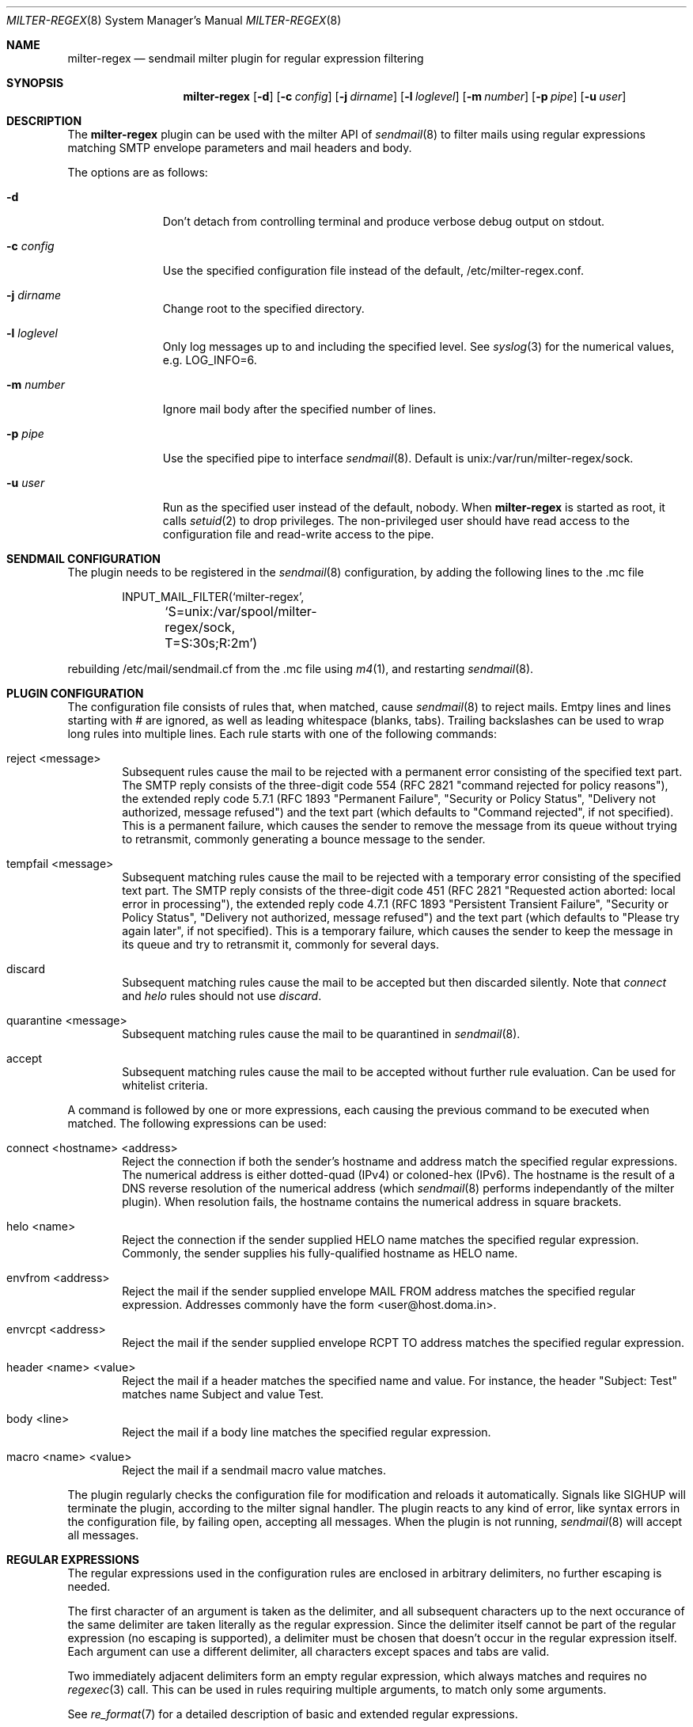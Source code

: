 .\" $Id: milter-regex.8,v 1.8 2013/11/25 08:41:55 dhartmei Exp $ */
.\"
.\" Copyright (c) 2003-2013 Daniel Hartmeier
.\" All rights reserved.
.\"
.\" Redistribution and use in source and binary forms, with or without
.\" modification, are permitted provided that the following conditions
.\" are met:
.\"
.\"    - Redistributions of source code must retain the above copyright
.\"      notice, this list of conditions and the following disclaimer. 
.\"    - Redistributions in binary form must reproduce the above
.\"      copyright notice, this list of conditions and the following
.\"      disclaimer in the documentation and/or other materials provided
.\"      with the distribution. 
.\"
.\" THIS SOFTWARE IS PROVIDED BY THE COPYRIGHT HOLDERS AND CONTRIBUTORS
.\" "AS IS" AND ANY EXPRESS OR IMPLIED WARRANTIES, INCLUDING, BUT NOT
.\" LIMITED TO, THE IMPLIED WARRANTIES OF MERCHANTABILITY AND FITNESS
.\" FOR A PARTICULAR PURPOSE ARE DISCLAIMED. IN NO EVENT SHALL THE
.\" COPYRIGHT HOLDERS OR CONTRIBUTORS BE LIABLE FOR ANY DIRECT, INDIRECT,
.\" INCIDENTAL, SPECIAL, EXEMPLARY, OR CONSEQUENTIAL DAMAGES (INCLUDING,
.\" BUT NOT LIMITED TO, PROCUREMENT OF SUBSTITUTE GOODS OR SERVICES;
.\" LOSS OF USE, DATA, OR PROFITS; OR BUSINESS INTERRUPTION) HOWEVER
.\" CAUSED AND ON ANY THEORY OF LIABILITY, WHETHER IN CONTRACT, STRICT
.\" LIABILITY, OR TORT (INCLUDING NEGLIGENCE OR OTHERWISE) ARISING IN
.\" ANY WAY OUT OF THE USE OF THIS SOFTWARE, EVEN IF ADVISED OF THE
.\" POSSIBILITY OF SUCH DAMAGE.
.\"
.Dd September 24, 2003
.Dt MILTER-REGEX 8
.Os
.Sh NAME
.Nm milter-regex
.Nd sendmail milter plugin for regular expression filtering
.Sh SYNOPSIS
.Nm
.Op Fl d
.Op Fl c Ar config
.Op Fl j Ar dirname
.Op Fl l Ar loglevel
.Op Fl m Ar number
.Op Fl p Ar pipe
.Op Fl u Ar user
.Sh DESCRIPTION
The
.Nm
plugin can be used with the milter API of
.Xr sendmail 8
to filter mails using regular expressions matching SMTP envelope
parameters and mail headers and body.
.Pp
The options are as follows:
.Bl -tag -width "-c config"
.It Fl d
Don't detach from controlling terminal and produce verbose debug
output on stdout.
.It Fl c Ar config
Use the specified configuration file instead of the default,
/etc/milter-regex.conf.
.It Fl j Ar dirname
Change root to the specified directory.
.It Fl l Ar loglevel
Only log messages up to and including the specified level.
See
.Xr syslog 3
for the numerical values, e.g. LOG_INFO=6.
.It Fl m Ar number
Ignore mail body after the specified number of lines.
.It Fl p Ar pipe
Use the specified pipe to interface
.Xr sendmail 8 .
Default is unix:/var/run/milter-regex/sock.
.It Fl u Ar user
Run as the specified user instead of the default, nobody.
When
.Nm
is started as root, it calls
.Xr setuid 2
to drop privileges.
The non-privileged user should have read access to the configuration
file and read-write access to the pipe.
.El
.Pp
.Sh SENDMAIL CONFIGURATION
The plugin needs to be registered in the
.Xr sendmail 8
configuration, by adding the following lines to the .mc file
.Bd -literal -offset indent
INPUT_MAIL_FILTER(`milter-regex',
	`S=unix:/var/spool/milter-regex/sock, T=S:30s;R:2m')
.Ed
.Pp
rebuilding /etc/mail/sendmail.cf from the .mc file using
.Xr m4 1 ,
and restarting
.Xr sendmail 8 .
.Pp
.Sh PLUGIN CONFIGURATION
The configuration file consists of rules that, when matched, cause
.Xr sendmail 8
to reject mails.
Emtpy lines and lines starting with # are ignored, as well as
leading whitespace (blanks, tabs).
Trailing backslashes can be used to wrap long rules into multiple
lines.
Each rule starts with one of the following commands:
.Bl -tag -width "xxxx"
.It reject <message>
Subsequent rules cause the mail to be rejected with a permanent
error consisting of the specified text part.
The SMTP reply consists of the three-digit code 554 (RFC 2821
"command rejected for policy reasons"), the extended reply code
5.7.1 (RFC 1893 "Permanent Failure", "Security or Policy Status",
"Delivery not authorized, message refused") and the text part
(which defaults to "Command rejected", if not specified).
This is a permanent failure, which causes the sender to remove the
message from its queue without trying to retransmit, commonly
generating a bounce message to the sender.
.It tempfail <message>
Subsequent matching rules cause the mail to be rejected with
a temporary error consisting of the specified text part.
The SMTP reply consists of the three-digit code 451 (RFC 2821
"Requested action aborted: local error in processing"), the extended
reply code 4.7.1 (RFC 1893 "Persistent Transient Failure",
"Security or Policy Status", "Delivery not authorized, message refused")
and the text part (which defaults to "Please try again later",
if not specified).
This is a temporary failure, which causes the sender to keep the
message in its queue and try to retransmit it, commonly for several
days.
.It discard
Subsequent matching rules cause the mail to be accepted but then
discarded silently.
Note that
.Em connect
and
.Em helo
rules should not use
.Em discard .
.It quarantine <message>
Subsequent matching rules cause the mail to be quarantined in
.Xr sendmail 8 .
.It accept
Subsequent matching rules cause the mail to be accepted without
further rule evaluation.
Can be used for whitelist criteria.
.El
.Pp
A command is followed by one or more expressions, each causing
the previous command to be executed when matched.
The following expressions can be used:
.Bl -tag -width "xxxx"
.It connect <hostname> <address>
Reject the connection if both the sender's hostname and address
match the specified regular expressions.
The numerical address is either dotted-quad (IPv4) or coloned-hex (IPv6).
The hostname is the result of a DNS reverse resolution of the numerical
address (which
.Xr sendmail 8
performs independantly of the milter plugin).
When resolution fails, the hostname contains the numerical
address in square brackets.
.It helo <name>
Reject the connection if the sender supplied HELO name matches
the specified regular expression.
Commonly, the sender supplies his fully-qualified hostname as
HELO name.
.It envfrom <address>
Reject the mail if the sender supplied envelope MAIL FROM
address matches the specified regular expression.
Addresses commonly have the form <user@host.doma.in>.
.It envrcpt <address>
Reject the mail if the sender supplied envelope RCPT TO
address matches the specified regular expression.
.It header <name> <value>
Reject the mail if a header matches the specified name and value.
For instance, the header "Subject: Test" matches name Subject
and value Test.
.It body <line>
Reject the mail if a body line matches the specified regular
expression.
.It macro <name> <value>
Reject the mail if a sendmail macro value matches.
.El
.Pp
The plugin regularly checks the configuration file for modification
and reloads it automatically.
Signals like SIGHUP will terminate the plugin, according
to the milter signal handler.
The plugin reacts to any kind of error, like syntax errors in the
configuration file, by failing open, accepting all messages.
When the plugin is not running,
.Xr sendmail 8
will accept all messages.
.Pp
.Sh REGULAR EXPRESSIONS
The regular expressions used in the configuration rules are
enclosed in arbitrary delimiters, no further escaping is needed.
.Pp
The first character of an argument is taken as the delimiter,
and all subsequent characters up to the next occurance of the
same delimiter are taken literally as the regular expression.
Since the delimiter itself cannot be part of the regular
expression (no escaping is supported), a delimiter must be
chosen that doesn't occur in the regular expression itself.
Each argument can use a different delimiter, all characters
except spaces and tabs are valid.
.Pp
Two immediately adjacent delimiters form an empty regular
expression, which always matches and requires no
.Xr regexec 3
call.
This can be used in rules requiring multiple arguments, to
match only some arguments.
.Pp
See
.Xr re_format 7
for a detailed description of basic and extended regular expressions.
.Pp
Optionally, the following flags can be used after the closing
delimiter:
.Bl -tag -width "xxx" -compact
.It e
Extended regular expression.
This sets REG_EXTENDED for
.Xr regcomp 3 .
.It i
Ignore upper/lower case.
This sets REG_ICASE.
.It n
Not matching.
Reverses the matching result, i.e. the mail is rejected if the
regular expression does not match.
.El
.Sh BOOLEAN EXPRESSIONS
A rule can consist of either a simple term or more complex
expressions.
A term has the form
.Bd -literal
header /From/ /domain/i
.Ed
.Pp
and expressions can be built combining terms with operators
"and", "or", "not" and parentheses, as in
.Bd -literal
header /From/ /domain/i and body /money/
( not header /From/ /domain/ ) and ( body /sex/ or body /fast/ )
.Ed
.Pp
Operator precedence should not be relied on, instead parentheses
should be used to resolve any ambiguities (they usually produce
syntax errors from the parser).
.Sh MACROS
Macros allow to store terms or expressions as a name, and $name
can be used as term within other rules, expressions or macro
definitions.
Example:
.Bd -literal
friends         = header /^Received$/ /^from [^ ]*(ork\.net|home\.com)/e
attachments     = header ,^Content-Type$, ,multipart/mixed, and \\
                    body ,^Content-Type: application/,
executables     = $attachments and body ,name=".*\.(pif|exe|scr)"$,e

reject "executable attachment from non-friends"
$executables and not $friends
.Ed
.Pp
Macro names must begin with a letter and may contain alphanumeric
characters and punctuation characters.
Reserved keywords (like "reject" or "header") cannot be used as
macro names.
Macros must be defined before use, the definition must precede the
use in the configuration file, read from top to bottom.
.Sh EVALUATION
Rules are evaluated in the order specified in the configuration
file, from top to bottom.
When a rule matches, the corresponding action is taken, that is
the last action specified before the matching rule.
.Pp
The plugin evaluates the rules every time a line of mail (or
envelope) is received.
As soon as a rule matches, the action is taken immediately,
possibly before the entire mail is received, even if further
lines might possibly make other rules match, too.
This means the first rule matching chronologically has precedence.
.Pp
If evaluation for a line of mail makes two (or more) rules match,
the rule that comes first in the configuration file has precedence.
.Pp
Boolean expressions are short-circuit evaluated, that means
"a or b" becomes true as soon as one of the terms is true and
"a and b" becomes false as soon as one of the terms is false,
even if the other term is not known, possibly because the relevant
mail line has not been received yet.
.Sh EXAMPLES
.Bd -literal
# /etc/milter-regex.conf example

# Accept anything encrypted, just to demonstrate sendmail macros
accept
macro /tls_version/ /TLSv/

tempfail "Sender IP address not resolving"
connect /\\[.*\\]/ //

reject "Malformed HELO (not a domain, no dot)"
helo /\\./n

reject "Malformed RCPT TO (not an email address, not <.*@.*>)"
envrcpt /<(.*@.*|Postmaster)>/ein

reject "HTML mail not accepted"
# use comma as delimiter here, as / occurs within RE
header /^Content-type$/i ,^text/html,i
body ,^Content-type: text/html,i

# Swen worm
discard
header /^(TO|FROM|SUBJECT)$/e //
header /^Content-type$/i /boundary="Boundary_(ID_/i
header /^Content-type$/i /boundary="[a-z]*"/
body ,^Content-type: audio/x-wav; name="[a-z]*\\.[a-z]*",i

# Some nasty spammer
reject "Business Corp spam, get lost"
body /^Business Corp\. for W\.& L\. AG/i and \\
        ( body /043.*317.*0285/ or body /0041.43.317.02.85/ )

.Ed
.Sh LOGGING
.Nm
sends log messages to
.Xr syslogd 8
using
.Em facility
daemon and, with increasing verbosity,
.Em level
err, notice, info and debug.
The following
.Xr syslog.conf 5
section can be used to log messages to a dedicated file:
.Bd -literal
!milter-regex
daemon.err;daemon.notice	/var/log/milter-regex
.Ed
.Sh GRAMMAR
Syntax for
.Nm
in BNF:
.Bd -literal
file		= ( rule | macro ) file
rule		= action expr-list
action		= "reject" msg | "tempfail" msg | "discard" |
                  "quarantine" msg | "accept"
msg		= ( '"' | "'" ) string ( '"' | "'" )
expr-list	= expr [ expr-list ]
expr		= term | term "and" expr | term "or" expr | "not" term
term		= '(' expr ')' | "connect" arg arg | "helo" arg |
		  "envfrom" arg | "envrcpt" arg | "header" arg arg |
		  "body" arg | "macro" arg arg | '$' name
arg		= del regex del flags
del		= '/' | ',' | '-' | ...
flags		= [ 'e' ] [ 'i' ] [ 'n' ]
macro		= name '=' expr
.Ed
.Sh FILES
/etc/milter-regex.conf
.Sh SEE ALSO
.Xr mailstats 1 ,
.Xr regex 3 ,
.Xr syslog 3 ,
.Xr syslog.conf 5 ,
.Xr re_format 7 ,
.Xr sendmail 8 ,
.Xr syslogd 8
.Rs
.%T Simple Mail Transfer Protocol
.%O RFC 2821
.Re
.Rs
.%T Enhanced Mail System Status Codes
.%O RFC 1893
.Re
.Sh HISTORY
The first version of
.Nm
was written in 2003.
Boolean expression evaluation was added in 2004.
.Sh AUTHORS
Daniel Hartmeier
.Aq daniel@benzedrine.cx
